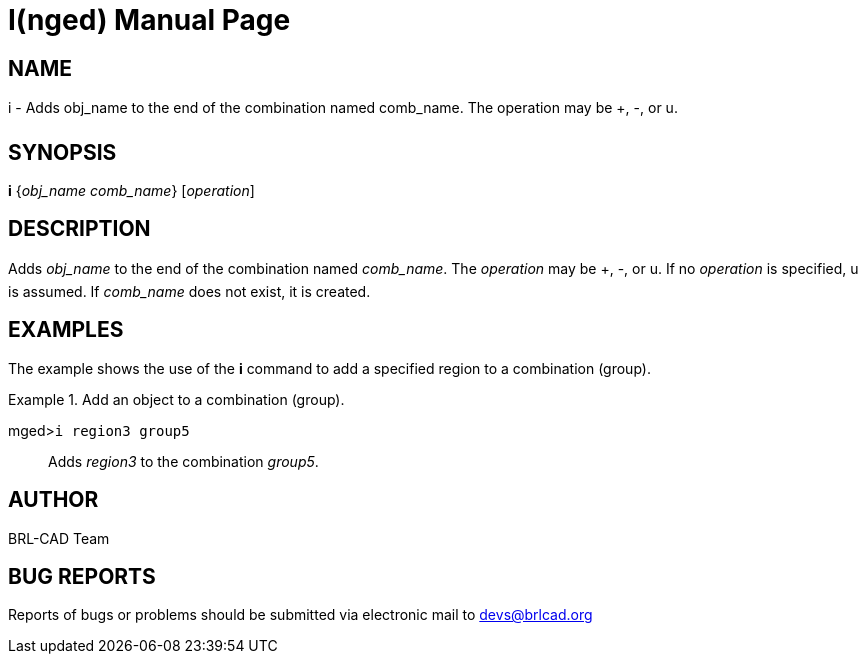 = I(nged)
BRL-CAD Team
:doctype: manpage
:man manual: BRL-CAD User Commands
:man source: BRL-CAD
:page-layout: base

== NAME

i - Adds obj_name to the end of the combination named comb_name. The operation may be +, -, or u.
   

== SYNOPSIS

*i* {_obj_name comb_name_} [_operation_]

== DESCRIPTION

Adds _obj_name_ to the end of the combination named __comb_name__. The _operation_ may be +, -, or u. If no _operation_ is specified, u is assumed. If _comb_name_ does not exist, it is created. 

== EXAMPLES

The example shows the use of the [cmd]*i* command to add a specified region to a combination 	(group). 

.Add an object to a combination (group).
====

[prompt]#mged>#[ui]`i region3 group5`::
Adds _region3_ to the combination __group5__. 
====

== AUTHOR

BRL-CAD Team

== BUG REPORTS

Reports of bugs or problems should be submitted via electronic mail to mailto:devs@brlcad.org[]